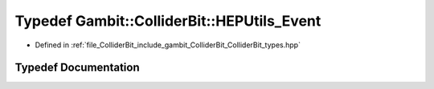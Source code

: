 .. _exhale_typedef_ColliderBit__types_8hpp_1a22df7e72f7ba90d0967c644528b0e54c:

Typedef Gambit::ColliderBit::HEPUtils_Event
===========================================

- Defined in :ref:`file_ColliderBit_include_gambit_ColliderBit_ColliderBit_types.hpp`


Typedef Documentation
---------------------


.. doxygentypedef:: Gambit::ColliderBit::HEPUtils_Event
   :project: GAMBIT